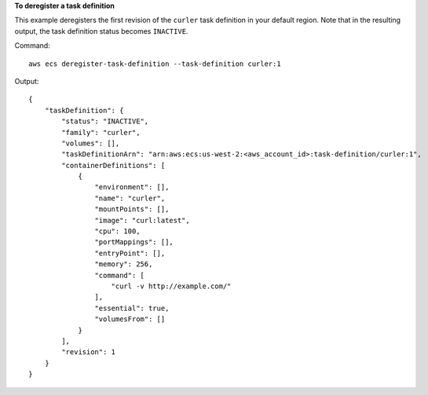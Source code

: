 **To deregister a task definition**

This example deregisters the first revision of the ``curler`` task definition in your default region. Note that in the resulting output, the task definition status becomes ``INACTIVE``.

Command::

  aws ecs deregister-task-definition --task-definition curler:1

Output::

  {
      "taskDefinition": {
          "status": "INACTIVE",
          "family": "curler",
          "volumes": [],
          "taskDefinitionArn": "arn:aws:ecs:us-west-2:<aws_account_id>:task-definition/curler:1",
          "containerDefinitions": [
              {
                  "environment": [],
                  "name": "curler",
                  "mountPoints": [],
                  "image": "curl:latest",
                  "cpu": 100,
                  "portMappings": [],
                  "entryPoint": [],
                  "memory": 256,
                  "command": [
                      "curl -v http://example.com/"
                  ],
                  "essential": true,
                  "volumesFrom": []
              }
          ],
          "revision": 1
      }
  }